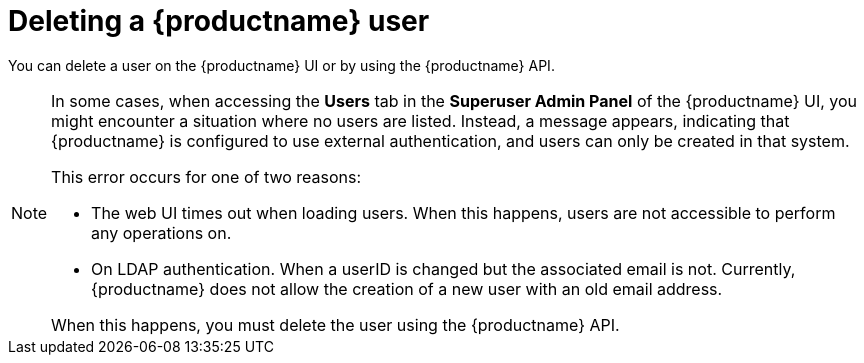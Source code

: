 :_content-type: CONCEPT
[id="deleting-user-cli"]
= Deleting a {productname} user 

You can delete a user on the {productname} UI or by using the {productname} API. 

[NOTE]
====
In some cases, when accessing the *Users* tab in the *Superuser Admin Panel* of the {productname} UI, you might encounter a situation where no users are listed. Instead, a message appears, indicating that {productname} is configured to use external authentication, and users can only be created in that system.

This error occurs for one of two reasons: 

* The web UI times out when loading users. When this happens, users are not accessible to perform any operations on. 
* On LDAP authentication. When a userID is changed but the associated email is not. Currently, {productname} does not allow the creation of a new user with an old email address. 

When this happens, you must delete the user using the {productname} API.
====